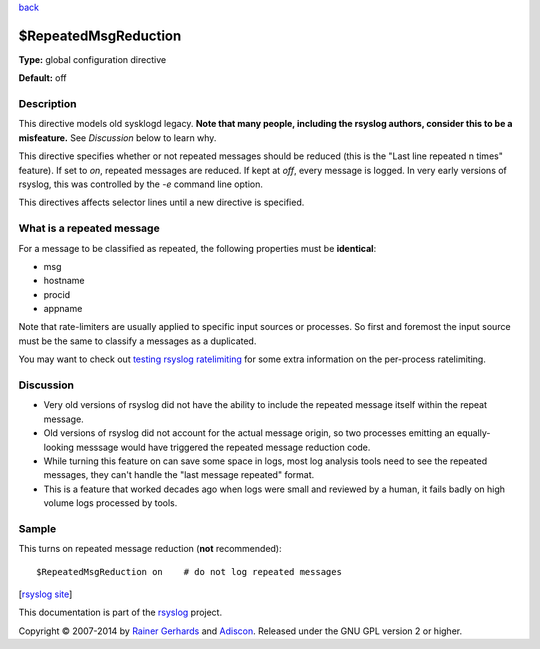 `back <rsyslog_conf_global.html>`_

$RepeatedMsgReduction
---------------------

**Type:** global configuration directive

**Default:** off

Description
^^^^^^^^^^^

This directive models old sysklogd legacy. **Note that many people,
including the rsyslog authors, consider this to be a misfeature.** See
*Discussion* below to learn why.

This directive specifies whether or not repeated messages should be
reduced (this is the "Last line repeated n times" feature). If set to
*on*, repeated messages are reduced. If kept at *off*, every message is
logged. In very early versions of rsyslog, this was controlled by the
*-e* command line option.

This directives affects selector lines until a new directive is
specified.

What is a repeated message
^^^^^^^^^^^^^^^^^^^^^^^^^^

For a message to be classified as repeated, the following properties
must be **identical**:

* msg
* hostname
* procid
* appname

Note that rate-limiters are usually applied to specific input sources
or processes. So first and foremost the input source must be the same
to classify a messages as a duplicated.

You may want to check out
`testing rsyslog ratelimiting <http://www.rsyslog.com/first-try-to-test-rate-limiting/>`_
for some extra information on the per-process ratelimiting.

Discussion
^^^^^^^^^^

* Very old versions of rsyslog did not have the ability to include the
  repeated message itself within the repeat message.
* Old versions of rsyslog did not account for the actual message origin,
  so two processes emitting an equally-looking messsage would have
  triggered the repeated message reduction code.
* While turning this feature on can save some space in logs, most log analysis
  tools need to see the repeated messages, they can't handle the
  "last message repeated" format.
* This is a feature that worked decades ago when logs were small and reviewed
  by a human, it fails badly on high volume logs processed by tools.
  
Sample
^^^^^^

This turns on repeated message reduction (**not** recommended):

::

 $RepeatedMsgReduction on    # do not log repeated messages

[`rsyslog site <http://www.rsyslog.com/>`_\ ]

This documentation is part of the `rsyslog <http://www.rsyslog.com/>`_
project.

Copyright © 2007-2014 by `Rainer Gerhards <http://www.gerhards.net/rainer>`_
and `Adiscon <http://www.adiscon.com/>`_. Released under the GNU GPL
version 2 or higher.
